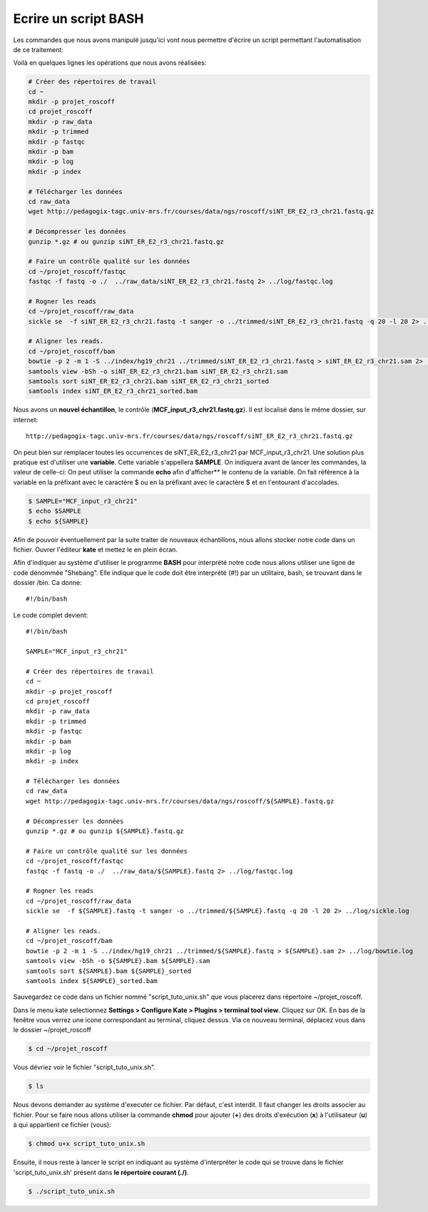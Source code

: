 Ecrire un script BASH
=====================

Les commandes que nous avons manipulé jusqu'ici vont nous permettre d'écrire un script permettant l'automatisation de ce traitement:

Voilà en quelques lignes les opérations que nous avons réalisées:


.. code-block:: bash

   # Créer des répertoires de travail
   cd ~
   mkdir -p projet_roscoff
   cd projet_roscoff
   mkdir -p raw_data
   mkdir -p trimmed
   mkdir -p fastqc
   mkdir -p bam
   mkdir -p log
   mkdir -p index          
   
   # Télécharger les données
   cd raw_data
   wget http://pedagogix-tagc.univ-mrs.fr/courses/data/ngs/roscoff/siNT_ER_E2_r3_chr21.fastq.gz
   
   # Décompresser les données
   gunzip *.gz # ou gunzip siNT_ER_E2_r3_chr21.fastq.gz
   
   # Faire un contrôle qualité sur les données
   cd ~/projet_roscoff/fastqc
   fastqc -f fastq -o ./  ../raw_data/siNT_ER_E2_r3_chr21.fastq 2> ../log/fastqc.log
   
   # Rogner les reads
   cd ~/projet_roscoff/raw_data
   sickle se  -f siNT_ER_E2_r3_chr21.fastq -t sanger -o ../trimmed/siNT_ER_E2_r3_chr21.fastq -q 20 -l 20 2> ../log/sickle.log
   
   # Aligner les reads.
   cd ~/projet_roscoff/bam
   bowtie -p 2 -m 1 -S ../index/hg19_chr21 ../trimmed/siNT_ER_E2_r3_chr21.fastq > siNT_ER_E2_r3_chr21.sam 2> ../log/bowtie.log
   samtools view -bSh -o siNT_ER_E2_r3_chr21.bam siNT_ER_E2_r3_chr21.sam
   samtools sort siNT_ER_E2_r3_chr21.bam siNT_ER_E2_r3_chr21_sorted
   samtools index siNT_ER_E2_r3_chr21_sorted.bam


Nous avons un **nouvel échantillon**, le contrôle (**MCF_input_r3_chr21.fastq.gz**). Il est localisé dans le même dossier, sur internet:

::

   http://pedagogix-tagc.univ-mrs.fr/courses/data/ngs/roscoff/siNT_ER_E2_r3_chr21.fastq.gz
   
On peut bien sur remplacer toutes les occurrences de siNT_ER_E2_r3_chr21 par MCF_input_r3_chr21. Une solution plus pratique est d'utiliser une **variable**. Cette variable s'appellera **SAMPLE**. On indiquera avant de lancer les commandes, la valeur de celle-ci:
On peut utiliser la commande **echo** afin d'afficher** le contenu de la variable. On fait référence à la variable en la préfixant avec le caractère $ ou en la préfixant avec le caractère $ et en l'entourant d'accolades.

.. code-block:: bash

   $ SAMPLE="MCF_input_r3_chr21"
   $ echo $SAMPLE 
   $ echo ${SAMPLE}
   
Afin de pouvoir éventuellement par la suite traiter de nouveaux échantillons, nous allons stocker notre code dans un fichier. 
Ouvrer l'éditeur **kate** et mettez le en plein écran.

Afin d'indiquer au système d'utiliser le programme **BASH** pour interprété notre code nous allons utiliser une ligne de code dénommée "Shebang". Elle indique que le code doit être interprété (#!) par un utilitaire, bash, se trouvant dans le dossier /bin. Ca donne:

:: 

   #!/bin/bash


Le code complet devient:

::

   #!/bin/bash 
   
   SAMPLE="MCF_input_r3_chr21"

   # Créer des répertoires de travail
   cd ~
   mkdir -p projet_roscoff
   cd projet_roscoff
   mkdir -p raw_data
   mkdir -p trimmed
   mkdir -p fastqc
   mkdir -p bam
   mkdir -p log
   mkdir -p index          
   
   # Télécharger les données
   cd raw_data
   wget http://pedagogix-tagc.univ-mrs.fr/courses/data/ngs/roscoff/${SAMPLE}.fastq.gz
   
   # Décompresser les données
   gunzip *.gz # ou gunzip ${SAMPLE}.fastq.gz
   
   # Faire un contrôle qualité sur les données
   cd ~/projet_roscoff/fastqc
   fastqc -f fastq -o ./  ../raw_data/${SAMPLE}.fastq 2> ../log/fastqc.log
   
   # Rogner les reads
   cd ~/projet_roscoff/raw_data
   sickle se  -f ${SAMPLE}.fastq -t sanger -o ../trimmed/${SAMPLE}.fastq -q 20 -l 20 2> ../log/sickle.log
   
   # Aligner les reads.
   cd ~/projet_roscoff/bam
   bowtie -p 2 -m 1 -S ../index/hg19_chr21 ../trimmed/${SAMPLE}.fastq > ${SAMPLE}.sam 2> ../log/bowtie.log
   samtools view -bSh -o ${SAMPLE}.bam ${SAMPLE}.sam
   samtools sort ${SAMPLE}.bam ${SAMPLE}_sorted
   samtools index ${SAMPLE}_sorted.bam


Sauvegardez ce code  dans un fichier nommé "script_tuto_unix.sh" que vous placerez dans répertoire  ~/projet_roscoff.

Dans le menu kate selectionnez **Settings > Configure Kate > Plugins > terminal tool view**. Cliquez sur OK. En bas de la fenêtre vous verrez une icone correspondant au terminal, cliquez dessus.
Via ce nouveau terminal, déplacez vous dans le dossier ~/projet_roscoff

.. code-block:: bash

   $ cd ~/projet_roscoff
   
Vous dévriez voir le fichier "script_tuto_unix.sh".

.. code-block:: bash

   $ ls 
   
Nous devons demander au système d'executer ce fichier. Par défaut, c'est interdit. Il faut changer les droits associer au fichier. Pour se faire nous allons utiliser la commande **chmod** pour ajouter (**+**) des droits d'exécution (**x**) à l'utilisateur (**u**) à qui appartient ce fichier (vous):


.. code-block:: bash

   $ chmod u+x script_tuto_unix.sh
   
   
Ensuite, il nous reste à lancer le script en indiquant au système d'interpréter le code qui se trouve dans le fichier 'script_tuto_unix.sh' présent dans **le répertoire courant (./)**. 

.. code-block:: bash

   $ ./script_tuto_unix.sh


   